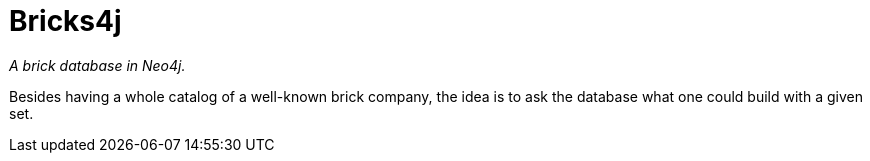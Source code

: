 = Bricks4j

_A brick database in Neo4j._

Besides having a whole catalog of a well-known brick company, the idea is to ask the database what one could build with a given set.